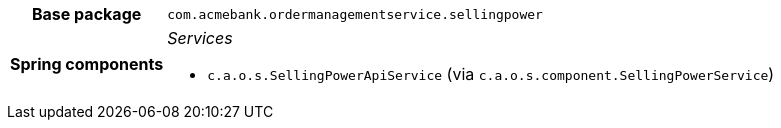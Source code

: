 [%autowidth.stretch, cols="h,a"]
|===
|Base package
|`com.acmebank.ordermanagementservice.sellingpower`
|Spring components
|_Services_

* `c.a.o.s.SellingPowerApiService` (via `c.a.o.s.component.SellingPowerService`)
|===
